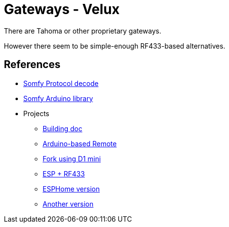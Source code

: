 = Gateways - Velux
:hardbreaks:

There are Tahoma or other proprietary gateways.

However there seem to be simple-enough RF433-based alternatives.




== References

* link:https://pushstack.wordpress.com/somfy-rts-protocol/[Somfy Protocol decode]
* link:https://www.arduino.cc/reference/en/libraries/somfy_remote_lib/[Somfy Arduino library]

* Projects
** link:https://www.romainpiquard.fr/article-133-controler-ses-volets-somfy-avec-un-arduino.php[Building doc]
** link:https://github.com/Nickduino/Somfy_Remote[Arduino-based Remote]
** link:https://github.com/DCotterill/Somfy_Remote/[Fork using D1 mini]
** link:https://www.youtube.com/watch?v=9RhHrYqp9FU[ESP + RF433]
** link:https://github.com/dmslabsbr/esphome-somfy[ESPHome version]
** link:https://github.com/Tahitibob35/roller-shutter[Another version]